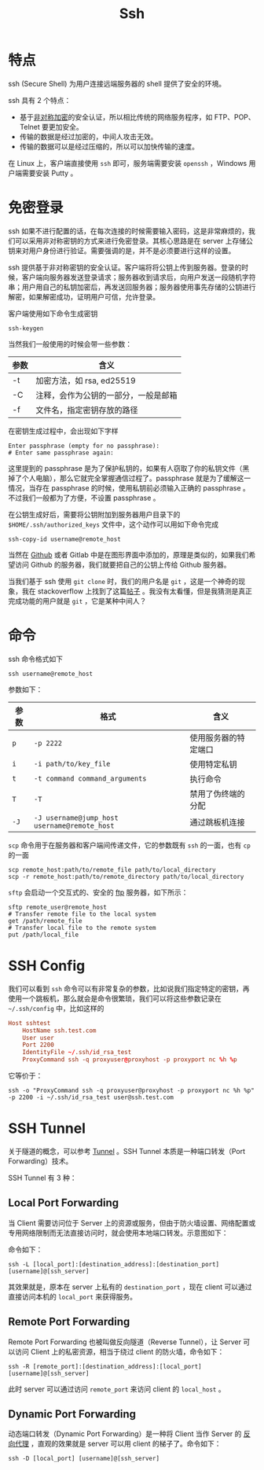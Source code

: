 :PROPERTIES:
:ID:       dc3d220f-6007-4c3f-a7f3-b205c3c2b966
:END:
#+title: Ssh

* 特点
ssh (Secure Shell) 为用户连接远端服务器的 shell 提供了安全的环境。

ssh 具有 2 个特点：

- 基于[[id:0f7e3160-d9b1-4ae7-a0d3-5edfa0c5ef76][非对称加密]]的安全认证，所以相比传统的网络服务程序，如 FTP、POP、Telnet 要更加安全。
- 传输的数据是经过加密的，中间人攻击无效。
- 传输的数据可以是经过压缩的，所以可以加快传输的速度。

在 Linux 上，客户端直接使用 ~ssh~ 即可，服务端需要安装 ~openssh~ ，Windows 用户端需要安装 Putty 。

* 免密登录
ssh 如果不进行配置的话，在每次连接的时候需要输入密码，这是非常麻烦的，我们可以采用非对称密钥的方式来进行免密登录。其核心思路是在 server 上存储公钥来对用户身份进行验证。需要强调的是，并不是必须要进行这样的设置。

ssh 提供基于非对称密钥的安全认证。客户端将将公钥上传到服务器。登录的时候，客户端向服务器发送登录请求；服务器收到请求后，向用户发送一段随机字符串；用户用自己的私钥加密后，再发送回服务器；服务器使用事先存储的公钥进行解密，如果解密成功，证明用户可信，允许登录。

客户端使用如下命令生成密钥

#+begin_src shell
  ssh-keygen
#+end_src

当然我们一般使用的时候会带一些参数：

| 参数 | 含义                                 |
|------+--------------------------------------|
| -t   | 加密方法，如 rsa, ed25519            |
| -C   | 注释，会作为公钥的一部分，一般是邮箱 |
| -f   | 文件名，指定密钥存放的路径           |

在密钥生成过程中，会出现如下字样

#+begin_src text
  Enter passphrase (empty for no passphrase): 
  # Enter same passphrase again:
#+end_src

这里提到的 passphrase 是为了保护私钥的，如果有人窃取了你的私钥文件（黑掉了个人电脑），那么它就完全掌握通信过程了。passphrase 就是为了缓解这一情况，当存在 passphrase 的时候，使用私钥前必须输入正确的 passphrase 。不过我们一般都为了方便，不设置 passphrase 。

在公钥生成好后，需要将公钥附加到服务器用户目录下的 ~$HOME/.ssh/authorized_keys~ 文件中，这个动作可以用如下命令完成

#+begin_src shell
  ssh-copy-id username@remote_host
#+end_src

当然在 [[id:de9e3146-021b-4bef-b844-c0eb67de0966][Github]] 或者 Gitlab 中是在图形界面中添加的，原理是类似的，如果我们希望访问 Github 的服务器，我们就要把自己的公钥上传给 Github 服务器。

当我们基于 ssh 使用 ~git clone~ 时，我们的用户名是 ~git~ ，这是一个神奇的现象，我在 stackoverflow 上找到了这篇[[https://stackoverflow.com/questions/47664768/why-does-git-using-ssh-use-git-as-a-username][帖子]] 。我没有太看懂，但是我猜测是真正完成功能的用户就是 ~git~ ，它是某种中间人？

* 命令
ssh 命令格式如下

#+begin_src shell
  ssh username@remote_host
#+end_src

参数如下：

| 参数 | 格式                                       | 含义                 |
|------+--------------------------------------------+----------------------|
| ~p~    | ~-p 2222~                                    | 使用服务器的特定端口 |
| ~i~    | ~-i path/to/key_file~                        | 使用特定私钥         |
| ~t~    | ~-t command command_arguments~               | 执行命令             |
| ~T~    | ~-T~                                         | 禁用了伪终端的分配   |
| ~-J~   | ~-J username@jump_host username@remote_host~ | 通过跳板机连接       |

~scp~ 命令用于在服务器和客户端间传递文件，它的参数既有 ~ssh~ 的一面，也有 ~cp~ 的一面

#+begin_src shell
  scp remote_host:path/to/remote_file path/to/local_directory
  scp -r remote_host:path/to/remote_directory path/to/local_directory
#+end_src

~sftp~ 会启动一个交互式的、安全的 [[id:def6a1dd-c8c7-4ebd-b85c-d1c6af0d8122][ftp]] 服务器，如下所示：

#+begin_src shell
  sftp remote_user@remote_host
  # Transfer remote file to the local system
  get /path/remote_file
  # Transfer local file to the remote system
  put /path/local_file
#+end_src

* SSH Config
我们可以看到 ~ssh~ 命令可以有非常复杂的参数，比如说我们指定特定的密钥，再使用一个跳板机，那么就会是命令很繁琐，我们可以将这些参数记录在 ~~/.ssh/config~ 中，比如这样的

#+begin_src conf
  Host sshtest
      HostName ssh.test.com
      User user
      Port 2200
      IdentityFile ~/.ssh/id_rsa_test
      ProxyCommand ssh -q proxyuser@proxyhost -p proxyport nc %h %p
#+end_src

它等价于：

#+begin_src shell
  ssh -o "ProxyCommand ssh -q proxyuser@proxyhost -p proxyport nc %h %p" -p 2200 -i ~/.ssh/id_rsa_test user@ssh.test.com
#+end_src

* SSH Tunnel
关于隧道的概念，可以参考 [[id:e04891c0-1fd9-45cb-a88a-db883ff96714][Tunnel]] 。SSH Tunnel 本质是一种端口转发（Port Forwarding）技术。

SSH Tunnel 有 3 种：

** Local Port Forwarding
当 Client 需要访问位于 Server 上的资源或服务，但由于防火墙设置、网络配置或专用网络限制而无法直接访问时，就会使用本地端口转发。示意图如下：

[[file:img/clipboard-20241111T170222.png]]

命令如下：

#+begin_src shell
ssh -L [local_port]:[destination_address]:[destination_port] [username]@[ssh_server]
#+end_src

其效果就是，原本在 server 上私有的 ~destination_port~ ，现在 client 可以通过直接访问本机的 ~local_port~ 来获得服务。

** Remote Port Forwarding
Remote Port Forwarding 也被叫做反向隧道（Reverse Tunnel），让 Server 可以访问 Client 上的私密资源，相当于绕过 client 的防火墙，命令如下：

#+begin_src shell
ssh -R [remote_port]:[destination_address]:[local_port] [username]@[ssh_server]
#+end_src

此时 server 可以通过访问 ~remote_port~ 来访问 client 的 ~local_host~ 。

** Dynamic Port Forwarding
动态端口转发（Dynamic Port Forwarding）是一种将 Client 当作 Server 的 [[id:7773cc25-06bc-48cb-9dcd-2640dabac4ca][反向代理]] ，直观的效果就是 server 可以用 client 的梯子了。命令如下：

#+begin_src shell
ssh -D [local_port] [username]@[ssh_server]
#+end_src
